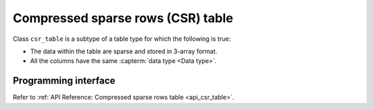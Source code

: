 .. ******************************************************************************
.. * Copyright 2023 Intel Corporation
.. *
.. * Licensed under the Apache License, Version 2.0 (the "License");
.. * you may not use this file except in compliance with the License.
.. * You may obtain a copy of the License at
.. *
.. *     http://www.apache.org/licenses/LICENSE-2.0
.. *
.. * Unless required by applicable law or agreed to in writing, software
.. * distributed under the License is distributed on an "AS IS" BASIS,
.. * WITHOUT WARRANTIES OR CONDITIONS OF ANY KIND, either express or implied.
.. * See the License for the specific language governing permissions and
.. * limitations under the License.
.. *******************************************************************************/

.. _csr_table:

==================================
Compressed sparse rows (CSR) table
==================================

Class ``csr_table`` is a subtype of a table type
for which the following is true:

- The data within the table are sparse and stored in 3-array format.
- All the columns have the same :capterm:`data type <Data type>`.

---------------------
Programming interface
---------------------

Refer to :ref:`API Reference: Compressed sparse rows table <api_csr_table>`.